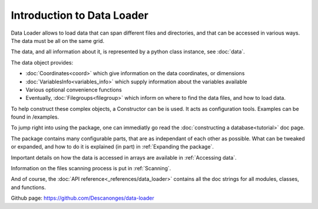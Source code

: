 
Introduction to Data Loader
===========================

Data Loader allows to load data that can span different files and directories,
and that can be accessed in various ways.
The data must be all on the same grid.

The data, and all information about it, is represented by a
python class instance, see :doc:`data`.

The data object provides:

* :doc:`Coordinates<coord>` which give information on the data
  coordinates, or dimensions
* :doc:`VariablesInfo<variables_info>` which supply
  information about the variables available
* Various optional convenience functions
* Eventually, :doc:`Filegroups<filegroup>` which inform on where to
  find the data files, and how to load data.

To help construct these complex objects, a Constructor can be is used. It acts as
configuration tools. Examples can be found in /examples.

To jump right into using the package, one can immediatly go read the
:doc:`constructing a database<tutorial>` doc page.

The package contains many configurable parts, that are as independant of each
other as possible. What can be tweaked or expanded, and how to do it is
explained (in part) in :ref:`Expanding the package`.

Important details on how the data is accessed in arrays are available
in :ref:`Accessing data`.

Information on the files scanning process is put in
:ref:`Scanning`.

And of course, the :doc:`API reference<_references/data_loader>` contains all
the doc strings for all modules, classes, and functions.


Github page: `<https://github.com/Descanonges/data-loader>`__
